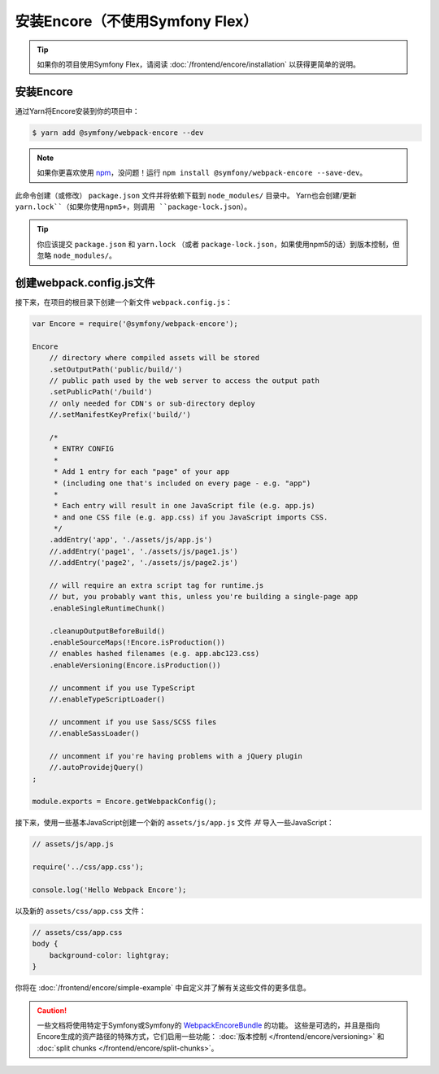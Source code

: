 安装Encore（不使用Symfony Flex）
==========================================

.. tip::

    如果你的项目使用Symfony Flex，请阅读 :doc:`/frontend/encore/installation` 以获得更简单的说明。

安装Encore
-----------------

通过Yarn将Encore安装到你的项目中：

.. code-block:: terminal

    $ yarn add @symfony/webpack-encore --dev

.. note::

    如果你更喜欢使用 `npm`_，没问题！运行 ``npm install @symfony/webpack-encore --save-dev``。

此命令创建（或修改） ``package.json`` 文件并将依赖下载到 ``node_modules/`` 目录中。
Yarn也会创建/更新 ``yarn.lock``（如果你使用npm5+，则调用 ``package-lock.json``）。

.. tip::

    你应该提交 ``package.json`` 和 ``yarn.lock``
    （或者 ``package-lock.json``，如果使用npm5的话）到版本控制，但忽略 ``node_modules/``。

创建webpack.config.js文件
-----------------------------------

接下来，在项目的根目录下创建一个新文件 ``webpack.config.js``：

.. code-block:: js

    var Encore = require('@symfony/webpack-encore');

    Encore
        // directory where compiled assets will be stored
        .setOutputPath('public/build/')
        // public path used by the web server to access the output path
        .setPublicPath('/build')
        // only needed for CDN's or sub-directory deploy
        //.setManifestKeyPrefix('build/')

        /*
         * ENTRY CONFIG
         *
         * Add 1 entry for each "page" of your app
         * (including one that's included on every page - e.g. "app")
         *
         * Each entry will result in one JavaScript file (e.g. app.js)
         * and one CSS file (e.g. app.css) if you JavaScript imports CSS.
         */
        .addEntry('app', './assets/js/app.js')
        //.addEntry('page1', './assets/js/page1.js')
        //.addEntry('page2', './assets/js/page2.js')

        // will require an extra script tag for runtime.js
        // but, you probably want this, unless you're building a single-page app
        .enableSingleRuntimeChunk()

        .cleanupOutputBeforeBuild()
        .enableSourceMaps(!Encore.isProduction())
        // enables hashed filenames (e.g. app.abc123.css)
        .enableVersioning(Encore.isProduction())

        // uncomment if you use TypeScript
        //.enableTypeScriptLoader()

        // uncomment if you use Sass/SCSS files
        //.enableSassLoader()

        // uncomment if you're having problems with a jQuery plugin
        //.autoProvidejQuery()
    ;

    module.exports = Encore.getWebpackConfig();

接下来，使用一些基本JavaScript创建一个新的 ``assets/js/app.js`` 文件 *并* 导入一些JavaScript：

.. code-block:: javascript

    // assets/js/app.js

    require('../css/app.css');

    console.log('Hello Webpack Encore');

以及新的 ``assets/css/app.css`` 文件：

.. code-block:: css

    // assets/css/app.css
    body {
        background-color: lightgray;
    }

你将在 :doc:`/frontend/encore/simple-example` 中自定义并了解有关这些文件的更多信息。

.. caution::

    一些文档将使用特定于Symfony或Symfony的 `WebpackEncoreBundle`_ 的功能。
    这些是可选的，并且是指向Encore生成的资产路径的特殊方式，它们启用一些功能：
    :doc:`版本控制 </frontend/encore/versioning>`
    和 :doc:`split chunks </frontend/encore/split-chunks>`。

.. _`npm`: https://www.npmjs.com/
.. _WebpackEncoreBundle: https://github.com/symfony/webpack-encore-bundle
